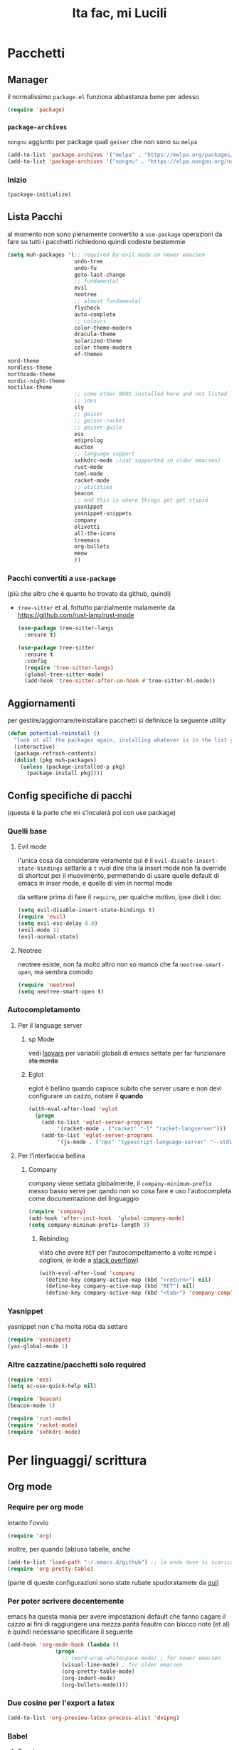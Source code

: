 #+title: Ita fac, mi Lucili
#+property: header-args:emacs-lisp :tangle init.el

* Pacchetti
** Manager
il normalissimo =package.el= funziona abbastanza bene per adesso

#+begin_src emacs-lisp
(require 'package)
#+end_src

*** =package-archives=
=nongnu= aggiunto per package quali =geiser= che non sono su =melpa=
#+begin_src emacs-lisp
(add-to-list 'package-archives '("melpa" . "https://melpa.org/packages/"))
(add-to-list 'package-archives '("nongnu" . "https://elpa.nongnu.org/nongnu/"))
#+end_src

*** Inizio
#+Begin_src emacs-lisp
  (package-initialize)
#+end_src

** Lista Pacchi
al momento non sono pienamente convertito a =use-package=
operazioni da fare su tutti i pacchetti richiedono quindi codeste bestemmie
#+begin_src emacs-lisp
  (setq muh-packages '(;; required by evil mode on newer emacsen
                       undo-tree
                       undo-fu
                       goto-last-change
                       ;; fundamental
                       evil
                       neotree
                       ;; almost fundamental
                       flycheck
                       auto-complete
                       ;; colours
                       color-theme-modern
                       dracula-theme
                       solarized-theme
                       color-theme-modern
                       ef-themes
  nord-theme
  nordless-theme
  northcode-theme
  nordic-night-theme
  noctilux-theme
                       ;; some other 9001 installed here and not listed
                       ;; ides
                       sly
                       ;; geiser
                       ;; geiser-racket
                       ;; geiser-guile
                       ess
                       ediprolog
                       auctex
                       ;; language support
                       sxhkdrc-mode ;(not supported in older emacsen)
                       rust-mode
                       toml-mode
                       racket-mode
                       ;; utilities
                       beacon
                       ;; and this is where things get get stupid
                       yasnippet
                       yasnippet-snippets
                       company
                       olivetti
                       all-the-icons
                       treemacs
                       org-bullets
                       meow
                       ))
#+end_src

*** Pacchi convertiti a =use-package=
(più che altro che è quanto ho trovato da github, quindi)
 - =tree-sitter= et al, fottutto parzialmente malamente da [[https://github.com/rust-lang/rust-mode]]
   #+begin_src emacs-lisp
     (use-package tree-sitter-langs
       :ensure t)

     (use-package tree-sitter
       :ensure t
       :config
       (require 'tree-sitter-langs)
       (global-tree-sitter-mode)
       (add-hook 'tree-sitter-after-on-hook #'tree-sitter-hl-mode))
   #+end_src

** Aggiornamenti
per gestire/aggiornare/reinstallare pacchetti si definisce la seguente utility
#+begin_src emacs-lisp
(defun potential-reinstall ()
  "look at all the packages again, installing whatever is in the list you didn't install"
  (interactive)
  (package-refresh-contents)
  (dolist (pkg muh-packages)
	(unless (package-installed-p pkg)
	  (package-install pkg))))
#+end_src

** Config specifiche di pacchi
(questa è la parte che mi s'inculerà poi con use package)
*** Quelli base
**** Evil mode
l'unica cosa da considerare veramente qui è il =evil-disable-insert-state-bindings=
settarlo a =t= vuol dire che la insert mode non fa override di shortcut per il muovimento, permettendo di usare quelle default di emacs in inser mode, e quelle di vim in normal mode

da settare prima di fare il =require=, per qualche motivo, ipse dixit i doc
#+begin_src emacs-lisp
(setq evil-disable-insert-state-bindings t)
(require 'evil)
(setq evil-esc-delay 0.0)
(evil-mode 1)
(evil-normal-state)
#+end_src

**** Neotree
neotree esiste, non fa molto altro
non so manco che fa =neotree-smart-open=, ma sembra comodo
#+begin_src emacs-lisp
(require 'neotree)
(setq neotree-smart-open t)
#+end_src

*** Autocompletamento
**** Per il language server
***** sp Mode

vedi [[lspvars]] per variabili globali di emacs settate per far funzionare +sta merda+
***** Eglot
eglot è bellino quando capisce subito che server usare e non devi configurare un cazzo, notare il *quando*
#+begin_src emacs-lisp
(with-eval-after-load 'eglot
  (progn
    (add-to-list 'eglot-server-programs
		 '(racket-mode . ("racket" "-l" "racket-langserver")))
    (add-to-list 'eglot-server-programs
		 '(js-mode . ("npx" "typescript-language-server" "--stdio")))))
#+end_src
**** Per l'interfaccia bellina
***** Company
company viene settata globalmente, il =company-minimum-prefix= messo basso serve per qando non so cosa fare e uso l'autocompleta come documentazione del linguaggio
#+begin_src emacs-lisp
(require 'company)
(add-hook 'after-init-hook  'global-company-mode)
(setq company-miminum-prefix-length 3)
#+end_src
****** Rebinding
visto che avere =RET= per l'autocompeltamento a volte rompe i coglioni, (e lode a [[https://emacs.stackexchange.com/questions/13286/][stack overflow]])
#+begin_src emacs-lisp
(with-eval-after-load 'company
  (define-key company-active-map (kbd "<return>") nil)
  (define-key company-active-map (kbd "RET") nil)
  (define-key company-active-map (kbd "<tab>") 'company-complete-selection))
#+end_src

*** Yasnippet
yasnippet non c'ha molta roba da settare
#+begin_src emacs-lisp
(require 'yasnippet)
(yas-global-mode 1)
#+end_src

*** Altre cazzatine/pacchetti solo required
#+begin_src emacs-lisp
  (require 'ess)
  (setq ac-use-quick-help nil)

  (require 'beacon)
  (beacon-mode 1)

  (require 'rust-mode)
  (require 'racket-mode)
  (require 'sxhkdrc-mode)
#+end_src

* Per linguaggi/ scrittura
** Org mode
*** Require per org mode
intanto l'ovvio
#+begin_src emacs-lisp
  (require 'org)
#+end_src
inoltre, per quando (ab)uso tabelle, anche
#+begin_src emacs-lisp
  (add-to-list 'load-path "~/.emacs.d/github") ;; la onde dove si scaricano brutalmente pacchetti
  (require 'org-pretty-table)
#+end_src
(parte di queste configurazioni sono state rubate spudoratamete da [[https://zzamboni.org/post/beautifying-org-mode-in-emacs/][qui]])
*** Per poter scrivere decentemente
emacs ha questa mania per avere impostazioni default che fanno cagare il cazzo
ai fini di raggiungere una mezza parità feautre con blocco note (et al) è quindi necessario specificare il seguente
#+begin_src emacs-lisp
  (add-hook 'org-mode-hook (lambda ()
			     (progn
			       ;; (word-wrap-whitespace-mode) ; for newer emacsen
			       (visual-line-mode) ; for older emacsen
			       (org-pretty-table-mode)
			       (org-indent-mode)
			       (org-bullets-mode))))
#+end_src
*** Due cosine per l'export a latex
#+begin_src emacs-lisp
(add-to-list 'org-preview-latex-process-alist 'dvipng)
#+end_src
*** Babel
**** Require
org babel ha i suoi pacchetti che non sono richesti di default quando si usa org
#+begin_src emacs-lisp
(require 'org-tempo)
(require 'ob-python)
(require 'ob-lisp)
(require 'ob-scheme)
#+end_src

**** Per i listing di codice
è inoltre abbastanza importante specificare in che mode sono
(parzialmente rubato da [[https://plantuml.com/emacs][qui]])
#+begin_src emacs-lisp
  (setq org-plantuml-jar-path (expand-file-name "/home/diccu/uml/plantuml.jar")) 
  (add-to-list 'org-src-lang-modes '("plantuml" . plantuml))
  (add-to-list 'org-src-lang-modes '("lisp" . lisp))
  (add-to-list 'org-src-lang-modes '("python" . python))
  (add-to-list 'org-src-lang-modes '("scheme" . scheme))

  (org-babel-do-load-languages
   'org-babel-load-languages
   '((emacs-lisp . t)
     (plantuml . t)
     (python . t)
     (lisp . t)
     (scheme . t)))
#+end_src

**** Per l'editing di listing di codice
visto che spesso faccio un po' troppo window management da emacs, è un pochino una rottura fare =C-c '= da qualche parte per modificare del codice e poi org mi distrugge tutto
quindi
#+begin_src emacs-lisp
  (setq org-src-window-setup 'current-window)
#+end_src
che è molto più comodo

**** Per la valutazione dei listing
funziona tutto abbastanza bene, ma quella di common lisp usa slime di default, visto che ho installato =sly= si specifica fare con =sly=
#+begin_src emacs-lisp
(setq org-babel-lisp-eval-fn 'sly-eval)
#+end_src

*** Scelte stilistiche

** LaTeX
commenterei sta parte ma l'ho copiata da verbatim da https://www.emacswiki.org/emacs/AUCTeX
#+begin_src emacs-lisp
  (setq TeX-auto-save t)
  (setq TeX-parse-self t)
  (setq-default TeX-master nil)

  (add-hook 'LaTeX-mode-hook 'visual-line-mode)
  ;; quando capisco come funziona per non anglofoni
  ;;(add-hook 'LaTeX-mode-hook 'flyspell-mode) 
  (add-hook 'LaTeX-mode-hook 'LaTeX-math-mode)

  (add-hook 'LaTeX-mode-hook 'turn-on-reftex)
  (setq reftex-plug-into-AUCTeX t)
#+end_src
*** Traumi con windows
#+begin_src emacs-lisp
  (modify-coding-system-alist 'file "\\.tex\\'" 'utf-8)
  #+end_src

** Altro
#+begin_src emacs-lisp
  (setq inferior-lisp-program "sbcl")
  (setq scheme-program-name "guile3.0") ;; per racket c'è racket mode

  (setq prolog-system 'swi)
#+end_src

* Funzioni custom
** Buffering
visto che molti buffer finiscono con l'essere "monouso", risulta dispendioso tenerseli costantemente dietro costantemente o doverli uccidere manualmente ogni volta
#+begin_src emacs-lisp
  (defun kill-hide()
    (interactive)
    "nasconde la finestra corrente (tipo C-x 0  on 'delete-window'), uccidendo però anche il buffer associato, per non lasciarlo erroneamente a galla"
    (let ((selwin (selected-window)))
      (kill-buffer (window-buffer selwin))
      (delete-window selwin)))
#+end_src
** Docsfag
funzioni create al fine di
 - posso scaricare i doc in html
 - posso leggere gli html da emacs
 - il css è per deboli
#+begin_src emacs-lisp
  (defun docsfag-rust()
    (interactive)
    (eww-open-file "~/docs/rust/book/book/index.html"))

  (defun docsfag-rust-example()
    (interactive)
    (eww-open-file "~/docs/rust/rust-by-example/book/index.html"))

  ;; da riscaricare, che ho reinstallato il sistema
  ;; probabile la funzione andrà rifatta per allora
  (defun docsfag-sicp()
    (interactive)				;
    (eww-open-file "/home/diccu/Documents/lang/lisp/book/book.html"))
#+end_src

inoltre, visto che =eww= non formatta niente, e ho sempre tutto l'indice del rust book appena apro un link, vi presento l'arci nemesi di =rustup=
#+begin_src emacs-lisp
  (defun rustdown()
    (interactive)
    (next-line 150))

  (defun rustdown-ex()
    (interactive)
    (next-line 300))
#+end_src
** Yasnippet
questa chimera serve a scrivere pezzi di LaTeX più in fretta dando delle shorthand ed espandendole in snippet
avrei potuto farlo dichiarando tutti i suddetti snippet, ci ho provato e più o meno funziona, ma questo permette una flessibilità (e abuso) molto maggiore, in quanto gli snippet vengono generati a runtime prima di essere espansi

il funzionamento della chimera segue il seguente processo
- si hanno dei caratteri, ogni carattere è associato a un simbolo latex e a un arg count
- si da la lista di caratteri
- ogni carattere dato viene espanso in un sottosnippet con quel simbolo e quel tot di argomenti
- i sottosnippet sono messi tutti insieme e dati in pasto a =yas-expand-snippet=

qualora si disponga di un set di questi sottosnippet si potrebbe allora
 - prenderne uno dato il carattere associato
 - prenderne il simbolo
 - prenderne l'arg count

si supponga come set di snippet il seguente
#+begin_src emacs-lisp
  (setq *snippet-shorthand-list*
        '((?b "\\mathbb" . 1)
          (?c "\\mathcal" . 1)
          (?f "\\frac" . 2)
          (?s "\\sum" . 0)
          (?l "\\lim" . 0)
          (?i "\\int" . 0)
          (?d "_" . 1)    ;down
          (?u "^" . 1)))  ;up
#+end_src

allora per fare le funzioni sopra dette basterebbe
#+begin_src emacs-lisp
  (defun subsnippet-from-char (c) (assoc c *snippet-shorthand-list*))
  (defun subsnippet-symbol (s) (cadr s))
  (defun subsnippet-arg-count (s) (cddr s))
#+end_src

per l'espansione di shorthand si usa la seguente funzione
#+begin_src emacs-lisp
  (defun create-snippet-from-shorthand (short)
    "the short arg is a shorthand for a snippet, retuns a yasnippet snippet created from the shorthand"
    ;; input cleanup
    (setq short (string-clean-whitespace short))
    ;; now expand every char of the shorthand
    ;; some initial setting
    (let ((s-len (length short))
          (acc "")
          (index-in-snippet 1))
      ;; then iterate every char of the shorthand
      ;; appending the expansion to an accumulator
      (dotimes (i s-len)
        (let* ((c (aref short i))
               (ss (subsnippet-from-char c))
               (s-sym (subsnippet-symbol ss))
               (s-argc (subsnippet-arg-count ss)))
          (setq acc (concat acc s-sym))
          (dotimes (x s-argc)
            (setq acc (concat acc "{$" (number-to-string index-in-snippet) "}"))
            (setq index-in-snippet (1+ index-in-snippet)))))
      (concat acc "$0")))
#+end_src

** Per colori
cuasa indecisione cronica cambio temi di colore almeno 3 volte a seduta
per facilitare la cosa, visto che di default settare un tema non unsetta gli altri, l'ho dovuto fare io
#+begin_src emacs-lisp :noweb yes
    <<define-theme-hooks>>

    (defun disable-all-themes ()
      (dolist (th custom-enabled-themes)
	(disable-theme th)))

    (defun change-theme-nonint (theme)
    ;; TODO, undo dei hook già runnati
    ;; la cosa potrebbe richiedere struct ad hoc,
  ;; o il caricamemento e disabilitazione di "sottotemi" custom
      (disable-all-themes)
      (load-theme theme t)
      <<run-theme-hooks>>)

    (defun change-theme ()
      (interactive)
      (let ((themestr (completing-read
		       "Change to custom theme : "
		       (mapcar #'symbol-name (custom-available-themes)))))
	(change-theme-nonint (intern themestr))))
#+end_src

la versione =nonint= di =change-theme= è stata definita ai fini di poterla usare in modo "batch" all'interno di altre funzioni, due di queste sono per

*** Theme hooks
per molte theme di quelle che uso ci sono attributi che vorrei poter modificare
purtroppo non esiste un =change-theme-hook=, e le modifiche desiderate variano da theme a theme
visto che tanto ho già wrappato tutte le manipolazioni di theme, tanto vale aggiungere delle funzionalità per hook specifiche a certe theme
#+begin_src emacs-lisp :noweb-ref define-theme-hooks :tangle no
  ;; TODO
  ;; provide an api for add-theme-hook, remove-theme-hook, et al
  ;; this would make for a good package

  (defvar theme-hooks-alist
    '((doom-opera . ((lambda ()
		      (progn
		     (setq doom-opera-comment-bg t)
		     (set-face-foreground 'font-lock-comment-face "#bfbfbf")))))
      (doom-zenburn . ((lambda ()
			(progn
			(setq doom-zenburn-comment-bg t)
			(set-face-background 'show-paren-match "#7f8f9f")))))))

  (defun run-theme-hooks (theme)
    (let ((hooks-cons (assoc theme theme-hooks-alist)))
      (when hooks-cons
	(dolist (hook (cdr hooks-cons))
	  (funcall hook)))))
#+end_src

per girare i hook di tema basterà quindi fare
#+begin_src emacs-lisp :noweb-ref run-theme-hooks :tangle no
  (run-theme-hooks theme)
#+end_src
*** comandi per light e dark mode

dati i temi
#+begin_src emacs-lisp
(setq muh-light-theme 'ef-trio-light)
(setq muh-dark-theme 'doom-opera)

(setq muh-terminal-light-theme 'standard)
(setq muh-terminal-dark-theme 'doom-opera)
#+end_src

si definiscono
#+begin_src emacs-lisp
  (defun going-light () (interactive) (if (display-graphic-p)
					  (disable-all-themes)
					(change-theme-nonint muh-terminal-light-theme)))

  (defun going-dark () (interactive) (if (display-graphic-p)
					 (change-theme-nonint muh-dark-theme)
				       (change-theme-nonint muh-terminal-dark-theme)))
  (defun back-to-insanity () (interactive) (disable-all-themes))
#+end_src

** Processi esterni
vi sono molti processi esterni il cui utilizzo è correlato all'utilizzo di emacs
questo può comprendere terminali o lettori documenti, qualora le facility builtin di emacs non bastino a certi scopi (proposizione, lo so, assai blasfema)

per gestire questi programmi senza il rumore solitamente dato dalla creazione di buffer popup, e anche ai fini di controllare meglio il modo in cui voglio utilizzarli, sono qui date varie funzioni interattive per lo mi sbattimento
#+begin_src emacs-lisp
  (defun out-term ()
    (interactive)
    (start-process "terminal" nil "st" "-e" "zsh"))

  ;; a volte non riesco a usare zsh, e la cosa è abbastanza comune da richiedere un
  (defun out-bash ()
    (interactive)
    (start-process "terminal" nil "st"))

  ;; if you want to use mupdf, xreader, firefox... change this variable
  (defvar pdf-reading-program "zathura")
  ;; vedi se fare C-u m M-x outer-pdf magari puoi impostarlo col prefisso
  ;; per girare con mupdf invece di zathura, se andasse di cambiare ogni tanto
  (defun out-pdf ()
    (interactive)
    (let ((file (expand-file-name
                 (car (find-file-read-args "pdf: " t))))) ; car, questa funzione è strana
      (start-process "reader" nil pdf-reading-program file)))
#+end_src
** Misc.
*** =nuke-all-buffers=
copiata da [[https://stackoverflow.com/questions/13981899/how-can-i-kill-all-buffers-in-my-emacs][stack overflow]] come soluzione nucleare a cazzatine da daemon
#+begin_src emacs-lisp
  (defun nuke-all-buffers ()
    (interactive)
    (mapc 'kill-buffer (buffer-list))
    (delete-other-windows))
#+end_src

* Temi e colori
** Font
mi piace jetbrains mono
ha un non so che di nostalgico per quando usavo ancora programmi che funzionavano e basta
font/font family di riserva/di rotazione
 - =MesloLGS NF= si abbina ai terminali (pl10k)
 - =Dejavu Sans Mono= classico
 - =Liberation Mono= che siamo a tema
 - =Inconsolata= che siamo a tema
#+begin_src emacs-lisp
(set-face-attribute 'default nil :family "Liberation Mono" :height 130)
#+end_src

ci sarebbe inoltre questa cosa, che si fotte un po' quando cambio tema (grazie prot)
#+begin_src emacs-lisp
  (defun org-like-em-big ()
    (interactive)
    (set-face-attribute 'org-level-1 nil :height 2.00)
    (set-face-attribute 'org-level-2 nil :height 1.75)
    (set-face-attribute 'org-level-3 nil :height 1.50)
    (set-face-attribute 'org-level-4 nil :height 1.25))

  (org-like-em-big)
#+end_src
** Finestra
emacs non ha un widget che non sembri uscito da windows xp, niente che valga la pena di sprecare preziose righe di pixel
per evitare client side rendering, che con emacs fa cagare, vi è
#+begin_src emacs-lisp
(add-to-list 'default-frame-alist '(undecorated . t))
#+end_src
altre variabili contro l'utilizzo di gui sono ritrovabili [[better][di sotto]]
** Colori
intanto si settano gli altri temi, questi presi dai repo come una persona normale
#+begin_src emacs-lisp
  (use-package color-theme-sanityinc-tomorrow
    :ensure t)

  (use-package doom-themes
    :ensure t
    :config
    (setq doom-themes-enable-bold t
          doom-zenburn-brighter-comments t
          doomt-themes-enable-italic t))
 #+end_src

e questi presi di violenza da github et al
#+begin_src emacs-lisp
  (add-to-list 'custom-theme-load-path "~/.emacs.d/themes/everforest-theme")
  (add-to-list 'custom-theme-load-path "~/.emacs.d/themes/rose-pine-emacs")
  (add-to-list 'custom-theme-load-path "~/.emacs.d/themes")
#+end_src

e ora, settate tutte le possibili variabili del caso,
#+begin_src emacs-lisp
  (going-dark)
#+end_src

* Binding
** Evil leader
<<leader>>
#+begin_src emacs-lisp
  (evil-set-leader 'normal (kbd "SPC"))
  (evil-set-leader 'insert (kbd "M-SPC"))
#+end_src
** Per gusto personale
*** Navigazione finestre
#+begin_src emacs-lisp
  (global-set-key "\M-w" 'shell-command)
  (global-set-key "\M-W" 'async-shell-command)
  (evil-define-key 'normal 'global (kbd "<leader>w") 'shell-command)
  (evil-define-key 'normal 'global (kbd "<leader>W") 'async-shell-command)

  (global-set-key "\M-a" (lambda () (interactive) (other-window 1)))
  (global-set-key "\M-A" (lambda () (interactive) (other-window -1)))
  (evil-define-key 'normal 'global (kbd "<leader>a")
    (lambda () (interactive) (other-window 1)))
#+end_src
** Per cose di package
*** Neotree
**** Toggle
***** L'aborto
il toggle è stato un po' un parto da settare perchè sulla vecchia config ce l'avevo settato a =M-q=, ma poi =M-q= è in ogni minor mode a volre dire "indent region"
quindi qui ho un po' bestemmiato, e questo codice è un po' una bestemmia
#+begin_src emacs-lisp
  (with-eval-after-load 'c-mode
    (define-key c-mode-map (kbd "M-q") 'neotree-toggle))
  (with-eval-after-load 'c++-mode
    (define-key c++-mode-map (kbd "M-q") 'neotree-toggle))
  (with-eval-after-load 'java-mode
    (define-key java-mode-map (kbd "M-q") 'neotree-toggle))
  (with-eval-after-load 'python-mode
    (define-key python-mode-map (kbd "M-q") 'neotree-toggle))

  (with-eval-after-load 'lisp-mode
    (define-key lisp-mode-map (kbd "M-q") 'neotree-toggle))
  (with-eval-after-load 'scheme-mode
    (define-key scheme-mode-map (kbd "M-q") 'neotree-toggle))
  (with-eval-after-load 'emacs-lisp-mode
    (define-key emacs-lisp-mode-map (kbd "M-q") 'neotree-toggle))
  (with-eval-after-load 'typescript-mode
    (define-key typescript-mode-map (kbd "M-q") 'neotree-toggle))
#+end_src
***** E intanto
visto che il meccanismo di sopra è /molto/ volatile come funzionamento, mi tengo questo come fallback finchè non capisco come fare meglio i binding con priorità
(vale a dire finchè non mi metto a fare una minor mode mia che definisce sti binding e che viene rimessa in cima alla lista delle minor mode ogni cazzo di volta che ne carica una)
#+begin_src emacs-lisp
  (global-set-key "\C-q" 'neotree-toggle)
  (evil-define-key 'normal 'global (kbd "<leader>q") 'neotree-toggle)
#+end_src
**** Gestione albero
molto di vim
copie e incolli dalla wiki
#+begin_src emacs-lisp
  (evil-define-key 'normal neotree-mode-map (kbd "j") 'neotree-next-line)
  (evil-define-key 'normal neotree-mode-map (kbd "k") 'neotree-previous-line)
  (evil-define-key 'normal neotree-mode-map (kbd "n") 'neotree-create-node)
  (evil-define-key 'normal neotree-mode-map (kbd "d") 'neotree-delete-node)

  (evil-define-key 'normal neotree-mode-map (kbd "r") 'neotree-rename-node)
  (evil-define-key 'normal neotree-mode-map (kbd "c") 'neotree-copy-node)
  (evil-define-key 'normal neotree-mode-map (kbd "RET") 'neotree-enter)
  (evil-define-key 'normal neotree-mode-map (kbd "TAB") 'neotree-enter)
  (evil-define-key 'normal neotree-mode-map (kbd "SPC") 'neotree-quick-look)
  (evil-define-key 'normal neotree-mode-map (kbd "h") 'neotree-hidden-file-toggle)
  (evil-define-key 'normal neotree-mode-map (kbd "g") 'neotree-refresh)
  (evil-define-key 'normal neotree-mode-map (kbd "q") 'neotree-hide)
#+end_src

*** Altri
**** Ibuffer
#+begin_src emacs-lisp
  (global-set-key "\C-x\C-b" 'ibuffer)
#+end_src
**** Evil
vedere intanto [[leader]] per le key leader
visto che sono un po' troppo abituato a dove si trovano i =:= americani per il prompt di vim, e che la tastiera italiana li mette da tutt'altra parte
#+begin_src emacs-lisp
  (evil-define-key 'normal 'global "ç" 'evil-ex)
#+end_src
** Per funzioni custom
*** Buffer
#+begin_src emacs-lisp
  (global-set-key (kbd "C-c C-x C-k") 'kill-hide)
#+end_src
*** Yasnippet
#+begin_src emacs-lisp
  (global-set-key (kbd "C-c m")
		  (lambda (s)
		    (interactive "sShorthand: ")
		    (yas-expand-snippet (create-snippet-from-shorthand s))))
#+end_src

* Variabili globali rifatte
** Preferenze personali
*** Generali
**** Quelle mie
#+begin_src emacs-lisp
  (setq make-backup-files nil)
  (setq auto-save-default nil)
  (setq ring-bell-function 'ignore)

  (setq tab-width 4)
  (setq scroll-conservatively most-positive-fixnum)
  (show-paren-mode t)
  (put 'upcase-region 'disabled nil)
  (put 'downcase-region 'disabled nil)
#+end_src
**** Quelle fottute da better defaults
<<better>>
#+begin_src emacs-lisp
  (menu-bar-mode -1)
  (when (fboundp 'tool-bar-mode)
    (tool-bar-mode -1))
  (when (fboundp 'scroll-bar-mode)
    (scroll-bar-mode -1))
  (when (fboundp 'horizontal-scroll-bar-mode)
    (horizontal-scroll-bar-mode -1))
#+end_src
*** Per programmazione in particolare
#+begin_src emacs-lisp
  (setq c-basic-offset 4)
  (setq python-indent-offset 4)
#+end_src
** Per l'LSP
<<lspvars>>
è purtroppo richiesto il settare una qualità ingente di merda, incluse variabili di sistema, ai fini di far funzionare decentemente il language server protocol su emacs (cazzo uno di sti giorni prendo astronvim e non mi rivedete)
#+begin_src emacs-lisp
  (setq read-process-output-max (* 1024 1024)
	gc-cons-threshold 102400000
	gc-cons-threshold 102400000)
#+end_src

inoltre, ai fini di non avere due formatter diversi in concorrenza
#+begin_src emacs-lisp
  (setq lsp-enable-indentation nil)
#+end_src

* Mode
** Minor mode globali
*** "globali" per programmazione
per quanto le mode in questione non abbiamo una modalità "globale" è comunque possibile usarle con =prog-mode-hook= per renderle globali nel contesto della programmazione
#+begin_src emacs-lisp
    (add-hook 'prog-mode-hook 'rainbow-delimiters-mode) ; boh
    (add-hook 'prog-mode-hook 'hs-minor-mode) ; potrebbe far partire tutto, occhio
#+end_src
** Minor mode custom
(quando rifaccio una keybind priority map la metto qui)
